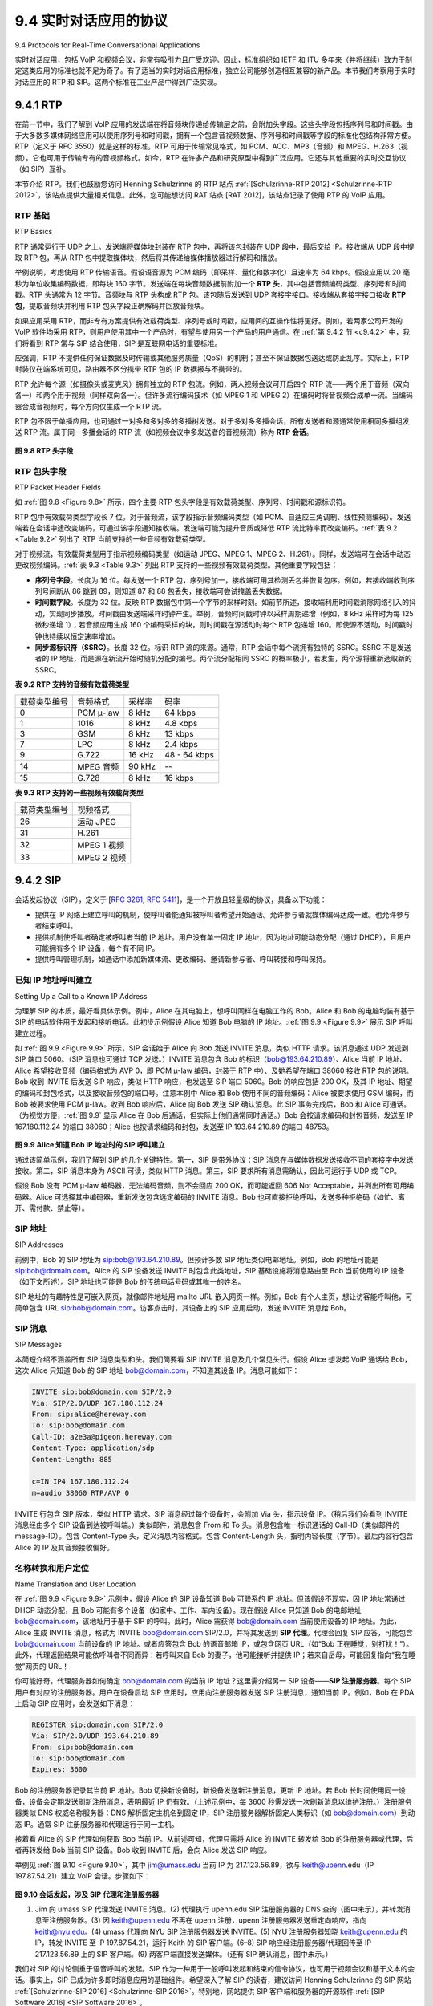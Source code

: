 .. _c9.4:

9.4 实时对话应用的协议
=============================================================
9.4 Protocols for Real-Time Conversational Applications

实时对话应用，包括 VoIP 和视频会议，非常有吸引力且广受欢迎。因此，标准组织如 IETF 和 ITU 多年来（并将继续）致力于制定这类应用的标准也就不足为奇了。有了适当的实时对话应用标准，独立公司能够创造相互兼容的新产品。本节我们考察用于实时对话应用的 RTP 和 SIP。这两个标准在工业产品中得到广泛实现。

.. toggle::

    Real-time conversational applications, including VoIP and video conferencing, are compelling and very popular. It is therefore not surprising that standards bodies, such as the IETF and ITU, have been busy for many years (and continue to be busy!) at hammering out standards for this class of applications. With the appropriate standards in place for real-time conversational applications, independent companies are creating new products that interoperate with each other. In this section we examine RTP and SIP for real-time conversational applications. Both standards are enjoying widespread implementation in industry products.


.. _c9.4.1:

9.4.1 RTP
------------------------------------------------------------

在前一节中，我们了解到 VoIP 应用的发送端在将音频块传递给传输层之前，会附加头字段。这些头字段包括序列号和时间戳。由于大多数多媒体网络应用可以使用序列号和时间戳，拥有一个包含音视频数据、序列号和时间戳等字段的标准化包结构非常方便。RTP（定义于 RFC 3550）就是这样的标准。RTP 可用于传输常见格式，如 PCM、ACC、MP3（音频）和 MPEG、H.263（视频）。它也可用于传输专有的音视频格式。如今，RTP 在许多产品和研究原型中得到广泛应用。它还与其他重要的实时交互协议（如 SIP）互补。

本节介绍 RTP。我们也鼓励您访问 Henning Schulzrinne 的 RTP 站点 :ref:`[Schulzrinne-RTP 2012] <Schulzrinne-RTP 2012>`，该站点提供大量相关信息。此外，您可能想访问 RAT 站点 [RAT 2012]，该站点记录了使用 RTP 的 VoIP 应用。

.. toggle::

    In the previous section, we learned that the sender side of a VoIP application appends header fields to the audio chunks before passing them to the transport layer. These header fields include sequence numbers and timestamps. Since most multimedia networking applications can make use of sequence numbers and timestamps, it is convenient to have a standardized packet structure that includes fields for audio/video data, sequence number, and timestamp, as well as other potentially useful fields. RTP, defined in RFC 3550, is such a standard. RTP can be used for transporting common formats such as PCM, ACC, and MP3 for sound and MPEG and H.263 for video. It can also be used for transporting proprietary sound and video formats. Today, RTP enjoys widespread implementation in many products and research prototypes. It is also complementary to other important real-time interactive protocols, such as SIP.

    In this section, we provide an introduction to RTP. We also encourage you to visit Henning Schulzrinne’s RTP site :ref:`[Schulzrinne-RTP 2012] <Schulzrinne-RTP 2012>`, which provides a wealth of information on the subject. Also, you may want to visit the RAT site [RAT 2012], which documents VoIP application that uses RTP.

RTP 基础
~~~~~~~~~~~~
RTP Basics

RTP 通常运行于 UDP 之上。发送端将媒体块封装在 RTP 包中，再将该包封装在 UDP 段中，最后交给 IP。接收端从 UDP 段中提取 RTP 包，再从 RTP 包中提取媒体块，然后将其传递给媒体播放器进行解码和播放。

举例说明，考虑使用 RTP 传输语音。假设语音源为 PCM 编码（即采样、量化和数字化）且速率为 64 kbps。假设应用以 20 毫秒为单位收集编码数据，即每块 160 字节。发送端在每块音频数据前附加一个 **RTP 头**，其中包括音频编码类型、序列号和时间戳。RTP 头通常为 12 字节。音频块与 RTP 头构成 RTP 包。该包随后发送到 UDP 套接字接口。接收端从套接字接口接收 **RTP 包**，提取音频块并利用 RTP 包头字段正确解码并回放音频块。

如果应用采用 RTP，而非专有方案提供有效载荷类型、序列号或时间戳，应用间的互操作性将更好。例如，若两家公司开发的 VoIP 软件均采用 RTP，则用户使用其中一个产品时，有望与使用另一个产品的用户通信。在 :ref:`第 9.4.2 节 <c9.4.2>` 中，我们将看到 RTP 常与 SIP 结合使用，SIP 是互联网电话的重要标准。

应强调，RTP 不提供任何保证数据及时传输或其他服务质量（QoS）的机制；甚至不保证数据包送达或防止乱序。实际上，RTP 封装仅在端系统可见，路由器不区分携带 RTP 包的 IP 数据报与不携带的。

RTP 允许每个源（如摄像头或麦克风）拥有独立的 RTP 包流。例如，两人视频会议可开启四个 RTP 流——两个用于音频（双向各一）和两个用于视频（同样双向各一）。但许多流行编码技术（如 MPEG 1 和 MPEG 2）在编码时将音视频合成单一流。当编码器合成音视频时，每个方向仅生成一个 RTP 流。

RTP 包不限于单播应用，也可通过一对多和多对多的多播树发送。对于多对多多播会话，所有发送者和源通常使用相同多播组发送 RTP 流。属于同一多播会话的 RTP 流（如视频会议中多发送者的音视频流）称为 **RTP 会话**。

.. _Figure 9.8:

.. figure:: ../img/775-0.png 
   :align: center 

**图 9.8 RTP 头字段**

.. toggle::

    RTP typically runs on top of UDP. The sending side encapsulates a media chunk within an RTP packet, then encapsulates the packet in a UDP segment, and then hands the segment to IP. The receiving side extracts the RTP packet from the UDP segment, then extracts the media chunk from the RTP packet, and then passes the chunk to the media player for decoding and rendering.

    As an example, consider the use of RTP to transport voice. Suppose the voice source is PCM-encoded (that is, sampled, quantized, and digitized) at 64 kbps. Further suppose that the application collects the encoded data in 20-msec chunks, that is, 160 bytes in a chunk. The sending side precedes each chunk of the audio data with an **RTP header** that includes the type of audio encoding, a sequence number, and a timestamp. The RTP header is normally 12 bytes. The audio chunk along with the RTP header form the RTP packet. The RTP packet is then sent into the UDP socket interface. At the receiver side, the application receives the **RTP packet** from its socket interface. The application extracts the audio chunk from the RTP packet and uses the header fields of the RTP packet to properly decode and play back the audio chunk.

    If an application incorporates RTP—instead of a proprietary scheme to provide payload type, sequence numbers, or timestamps—then the application will more easily interoperate with other networked multimedia applications. For example, if two different companies develop VoIP software and they both incorporate RTP into their product, there may be some hope that a user using one of the VoIP products will be able to communicate with a user using the other VoIP product. In :ref:`Section 9.4.2 <c9.4.2>`, we’ll see that RTP is often used in conjunction with SIP, an important standard for Internet telephony.

    It should be emphasized that RTP does not provide any mechanism to ensure timely delivery of data or provide other quality-of-service (QoS) guarantees; it does not even guarantee delivery of packets or prevent out-of-order delivery of packets. Indeed, RTP encapsulation is seen only at the end systems. Routers do not distinguish between IP datagrams that carry RTP packets and IP datagrams that don’t.

    RTP allows each source (for example, a camera or a microphone) to be assigned its own independent RTP stream of packets. For example, for a video conference between two participants, four RTP streams could be opened—two streams for transmitting the audio (one in each direction) and two streams for transmitting the video (again, one in each direction). However, many popular encoding techniques—including MPEG 1 and MPEG 2—bundle the audio and video into a single stream during the encoding process. When the audio and video are bundled by the encoder, then only one RTP stream is generated in each direction.

    RTP packets are not limited to unicast applications. They can also be sent over one-to-many and many- to-many multicast trees. For a many-to-many multicast session, all of the session’s senders and sources typically use the same multicast group for sending their RTP streams. RTP multicast streams belonging together, such as audio and video streams emanating from multiple senders in a video conference application, belong to an **RTP session**.

    .. figure:: ../img/775-0.png 
      :align: center 

    **Figure 9.8 RTP header fields**

RTP 包头字段
~~~~~~~~~~~~~~~~~~~~~~~~~~~
RTP Packet Header Fields

如 :ref:`图 9.8 <Figure 9.8>` 所示，四个主要 RTP 包头字段是有效载荷类型、序列号、时间戳和源标识符。

RTP 包中有效载荷类型字段长 7 位。对于音频流，该字段指示音频编码类型（如 PCM、自适应三角调制、线性预测编码）。发送端若在会话中途改变编码，可通过该字段通知接收端。发送端可能为提升音质或降低 RTP 流比特率而改变编码。:ref:`表 9.2 <Table 9.2>` 列出了 RTP 当前支持的一些音频有效载荷类型。

对于视频流，有效载荷类型用于指示视频编码类型（如运动 JPEG、MPEG 1、MPEG 2、H.261）。同样，发送端可在会话中动态更改视频编码。:ref:`表 9.3 <Table 9.3>` 列出 RTP 支持的一些视频有效载荷类型。其他重要字段包括：

- **序列号字段**。长度为 16 位。每发送一个 RTP 包，序列号加一，接收端可用其检测丢包并恢复包序。例如，若接收端收到序列号间断从 86 跳到 89，则知道 87 和 88 包丢失，接收端可尝试掩盖丢失数据。
- **时间戳字段**。长度为 32 位。反映 RTP 数据包中第一个字节的采样时刻。如前节所述，接收端利用时间戳消除网络引入的抖动，实现同步播放。时间戳由发送端采样时钟产生。举例，音频时间戳时钟以采样周期递增（例如，8 kHz 采样时为每 125 微秒递增 1）；若音频应用生成 160 个编码采样的块，则时间戳在源活动时每个 RTP 包递增 160。即使源不活动，时间戳时钟也持续以恒定速率增加。
- **同步源标识符（SSRC）**。长度 32 位。标识 RTP 流的来源。通常，RTP 会话中每个流拥有独特的 SSRC。SSRC 不是发送者的 IP 地址，而是源在新流开始时随机分配的编号。两个流分配相同 SSRC 的概率极小，若发生，两个源将重新选取新的 SSRC。

.. _Table 9.2:

**表 9.2 RTP 支持的音频有效载荷类型**

.. list-table::

    * - 载荷类型编号
      - 音频格式 
      - 采样率 
      - 码率
    * - 0 
      - PCM μ-law 
      - 8 kHz 
      - 64 kbps
    * - 1
      - 1016
      - 8 kHz 
      - 4.8 kbps
    * - 3 
      - GSM
      - 8 kHz 
      - 13 kbps
    * - 7 
      - LPC
      - 8 kHz 
      - 2.4 kbps
    * - 9 
      - G.722
      - 16 kHz 
      - 48 - 64 kbps
    * - 14 
      - MPEG 音频
      - 90 kHz 
      - --
    * - 15
      - G.728
      - 8 kHz 
      - 16 kbps

.. _Table 9.3:

**表 9.3 RTP 支持的一些视频有效载荷类型**

.. list-table::

    * - 载荷类型编号
      - 视频格式 
    * - 26
      - 运动 JPEG
    * - 31
      - H.261
    * - 32
      - MPEG 1 视频
    * - 33
      - MPEG 2 视频

.. toggle::

    As shown in :ref:`Figure 9.8 <Figure 9.8>`, the four main RTP packet header fields are the payload type, sequence number, timestamp, and source identifier fields.

    The payload type field in the RTP packet is 7 bits long. For an audio stream, the payload type field is used to indicate the type of audio encoding (for example, PCM, adaptive delta modulation, linear predictive encoding) that is being used. If a sender decides to change the encoding in the middle of a session, the sender can inform the receiver of the change through this payload type field. The sender may want to change the encoding in order to increase the audio quality or to decrease the RTP stream bit rate. :ref:`Table 9.2 <Table 9.2>` lists some of the audio payload types currently supported by RTP.

    For a video stream, the payload type is used to indicate the type of video encoding (for example, motion JPEG, MPEG 1, MPEG 2, H.261). Again, the sender can change video encoding on the fly during a session. :ref:`Table 9.3 <Table 9.3>` lists some of the video payload types currently supported by RTP. The other important fields are the following:

    - **Sequence number field**. The sequence number field is 16 bits long. The sequence number increments by one for each RTP packet sent, and may be used by the receiver to detect packet loss and to restore packet sequence. For example, if the receiver side of the application receives a stream of RTP packets with a gap between sequence numbers 86 and 89, then the receiver knows that packets 87 and 88 are missing. The receiver can then attempt to conceal the lost data.
    - **Timestamp field**. The timestamp field is 32 bits long. It reflects the sampling instant of the first byte in the RTP data packet. As we saw in the preceding section, the receiver can use timestamps to remove packet jitter introduced in the network and to provide synchronous playout at the receiver. The timestamp is derived from a sampling clock at the sender. As an example, for audio the timestamp clock increments by one for each sampling period (for example, each 125 μsec for an 8 kHz sampling clock); if the audio application generates chunks consisting of 160 encoded samples, then the timestamp increases by 160 for each RTP packet when the source is active. The timestamp clock continues to increase at a constant rate even if the source is inactive.
    - **Synchronization source identifier (SSRC)**. The SSRC field is 32 bits long. It identifies the source of the RTP stream. Typically, each stream in an RTP session has a distinct SSRC. The SSRC is not the IP address of the sender, but instead is a number that the source assigns randomly when the new stream is started. The probability that two streams get assigned the same SSRC is very small. Should this happen, the two sources pick a new SSRC value.

    **Table 9.2 Audio payload types supported by RTP**

    .. list-table::

        * - Payload-Type Number
          - Audio Format 
          - Sampling Rate 
          - Rate
        * - 0 
          - PCM μ-law 
          - 8 kHz 
          - 64 kbps
        * - 1
          - 1016
          - 8 kHz 
          - 4.8 kbps
        * - 3 
          - GSM
          - 8 kHz 
          - 13 kbps
        * - 7 
          - LPC
          - 8 kHz 
          - 2.4 kbps
        * - 9 
          - G.722
          - 16 kHz 
          - 48 - 64 kbps
        * - 14 
          - MPEG Audio
          - 90 kHz 
          - --
        * - 15
          - G.728
          - 8 kHz 
          - 16 kbps

    **Table 9.3 Some video payload types supported by RTP**

    .. list-table::

        * - Payload-Type Number
          - Video Format 
        * - 26
          - Motion JPEG
        * - 31
          - H.261
        * - 32
          - MPEG 1 video
        * - 33
          - MPEG 2 video

.. _c9.4.2:

9.4.2 SIP
------------------------------------------------------------

会话发起协议（SIP），定义于 [:rfc:`3261`; :rfc:`5411`]，是一个开放且轻量级的协议，具备以下功能：

- 提供在 IP 网络上建立呼叫的机制，使呼叫者能通知被呼叫者希望开始通话。允许参与者就媒体编码达成一致。也允许参与者结束呼叫。
- 提供机制使呼叫者确定被呼叫者当前 IP 地址。用户没有单一固定 IP 地址，因为地址可能动态分配（通过 DHCP），且用户可能拥有多个 IP 设备，每个有不同 IP。
- 提供呼叫管理机制，如通话中添加新媒体流、更改编码、邀请新参与者、呼叫转接和呼叫保持。

.. toggle::

    The Session Initiation Protocol (SIP), defined in [:rfc:`3261`; :rfc:`5411`], is an open and lightweight protocol that does the following:

    - It provides mechanisms for establishing calls between a caller and a callee over an IP network. It allows the caller to notify the callee that it wants to start a call. It allows the participants to agree on media encodings. It also allows participants to end calls.
    - It provides mechanisms for the caller to determine the current IP address of the callee. Users do not have a single, fixed IP address because they may be assigned addresses dynamically (using DHCP) and because they may have multiple IP devices, each with a different IP address.
    - It provides mechanisms for call management, such as adding new media streams during the call, changing the encoding during the call, inviting new participants during the call, call transfer, and call holding.

已知 IP 地址呼叫建立
~~~~~~~~~~~~~~~~~~~~~~~~~~~~~~~~~~~~~~~~~~
Setting Up a Call to a Known IP Address

为理解 SIP 的本质，最好看具体示例。例中，Alice 在其电脑上，想呼叫同样在电脑工作的 Bob。Alice 和 Bob 的电脑均装有基于 SIP 的电话软件用于发起和接听电话。此初步示例假设 Alice 知道 Bob 电脑的 IP 地址。:ref:`图 9.9 <Figure 9.9>` 展示 SIP 呼叫建立过程。

如 :ref:`图 9.9 <Figure 9.9>` 所示，SIP 会话始于 Alice 向 Bob 发送 INVITE 消息，类似 HTTP 请求。该消息通过 UDP 发送到 SIP 端口 5060。（SIP 消息也可通过 TCP 发送。）INVITE 消息包含 Bob 的标识（bob@193.64.210.89）、Alice 当前 IP 地址、Alice 希望接收音频（编码格式为 AVP 0，即 PCM μ-law 编码，封装于 RTP 中）、及她希望在端口 38060 接收 RTP 包的说明。Bob 收到 INVITE 后发送 SIP 响应，类似 HTTP 响应，也发送至 SIP 端口 5060。Bob 的响应包括 200 OK，及其 IP 地址、期望的编码和封包格式，以及接收音频包的端口号。注意本例中 Alice 和 Bob 使用不同的音频编码：Alice 被要求使用 GSM 编码，而 Bob 被要求使用 PCM μ-law。收到 Bob 响应后，Alice 向 Bob 发送 SIP 确认消息。此 SIP 事务完成后，Bob 和 Alice 可通话。（为视觉方便，:ref:`图 9.9` 显示 Alice 在 Bob 后通话，但实际上他们通常同时通话。）Bob 会按请求编码和封包音频，发送至 IP 167.180.112.24 的端口 38060；Alice 也按请求编码和封包，发送至 IP 193.64.210.89 的端口 48753。

.. _Figure 9.9:

.. figure:: ../img/778-0.png 
   :align: center 

**图 9.9 Alice 知道 Bob IP 地址时的 SIP 呼叫建立**

通过该简单示例，我们了解到 SIP 的几个关键特性。第一，SIP 是带外协议：SIP 消息在与媒体数据发送接收不同的套接字中发送接收。第二，SIP 消息本身为 ASCII 可读，类似 HTTP 消息。第三，SIP 要求所有消息需确认，因此可运行于 UDP 或 TCP。

假设 Bob 没有 PCM μ-law 编码器，无法编码音频，则不会回应 200 OK，而可能返回 606 Not Acceptable，并列出所有可用编码器。Alice 可选择其中编码器，重新发送包含选定编码的 INVITE 消息。Bob 也可直接拒绝呼叫，发送多种拒绝码（如忙、离开、需付款、禁止等）。

.. toggle::

    To understand the essence of SIP, it is best to take a look at a concrete example. In this example, Alice is at her PC and she wants to call Bob, who is also working at his PC. Alice’s and Bob’s PCs are both equipped with SIP-based software for making and receiving phone calls. In this initial example, we’ll
    assume that Alice knows the IP address of Bob’s PC. :ref:`Figure 9.9 <Figure 9.9>` illustrates the SIP call-establishment process.

    In :ref:`Figure 9.9 <Figure 9.9>`, we see that an SIP session begins when Alice sends Bob an INVITE message, which resembles an HTTP request message. This INVITE message is sent over UDP to the well-known port 5060 for SIP. (SIP messages can also be sent over TCP.) The INVITE message includes an identifier for Bob (bob@193.64.210.89), an indication of Alice’s current IP address, an indication that Alice desires to receive audio, which is to be encoded in format AVP 0 (PCM encoded μ-law) and encapsulated in RTP, and an indication that she wants to receive the RTP packets on port 38060. After receiving Alice’s INVITE message, Bob sends an SIP response message, which resembles an HTTP response message. This response SIP message is also sent to the SIP port 5060. Bob’s response includes a 200 OK as well as an indication of his IP address, his desired encoding and packetization for reception, and his port number to which the audio packets should be sent. Note that in this example Alice and Bob are going to use different audio-encoding mechanisms: Alice is asked to encode her audio with GSM whereas Bob is asked to encode his audio with PCM μ-law. After receiving Bob’s response, Alice sends Bob an SIP acknowledgment message. After this SIP transaction, Bob and Alice can talk. (For visual convenience, :ref:`Figure 9.9 ,Figure 9.9` shows Alice talking after Bob, but in truth they would normally talk at the same time.) Bob will encode and packetize the audio as requested and send the audio packets to port number 38060 at IP address 167.180.112.24. Alice will also encode and packetize the audio as requested and send the audio packets to port number 48753 at IP address 193.64.210.89.

    .. figure:: ../img/778-0.png 
      :align: center 

    **Figure 9.9 SIP call establishment when Alice knows Bob’s IP address**

    From this simple example, we have learned a number of key characteristics of SIP. First, SIP is an out- of-band protocol: The SIP messages are sent and received in sockets that are different from those used for sending and receiving the media data. Second, the SIP messages themselves are ASCII-readable and resemble HTTP messages. Third, SIP requires all messages to be acknowledged, so it can run over UDP or TCP.

    In this example, let’s consider what would happen if Bob does not have a PCM μ-law codec for encoding audio. In this case, instead of responding with 200 OK, Bob would likely respond with a 606 Not Acceptable and list in the message all the codecs he can use. Alice would then choose one of the listed codecs and send another INVITE message, this time advertising the chosen codec. Bob could also simply reject the call by sending one of many possible rejection reply codes. (There are many such codes, including “busy,” “gone,” “payment required,” and “forbidden.”)

SIP 地址
~~~~~~~~~~~~~~~
SIP Addresses

前例中，Bob 的 SIP 地址为 sip:bob@193.64.210.89。但预计多数 SIP 地址类似电邮地址。例如，Bob 的地址可能是 sip:bob@domain.com。Alice 的 SIP 设备发送 INVITE 时包含此类地址，SIP 基础设施将消息路由至 Bob 当前使用的 IP 设备（如下文所述）。SIP 地址也可能是 Bob 的传统电话号码或其唯一的姓名。

SIP 地址的有趣特性是可嵌入网页，就像邮件地址用 mailto URL 嵌入网页一样。例如，Bob 有个人主页，想让访客能呼叫他，可简单包含 URL sip:bob@domain.com。访客点击时，其设备上的 SIP 应用启动，发送 INVITE 消息给 Bob。

.. toggle::

    In the previous example, Bob’s SIP address is sip:bob@193.64.210.89. However, we expect many—if not most—SIP addresses to resemble e-mail addresses. For example, Bob’s address might be sip:bob@domain.com. When Alice’s SIP device sends an INVITE message, the message would include this e-mail-like address; the SIP infrastructure would then route the message to the IP device that Bob is currently using (as we’ll discuss below). Other possible forms for the SIP address could be Bob’s legacy phone number or simply Bob’s first/middle/last name (assuming it is unique).

    An interesting feature of SIP addresses is that they can be included in Web pages, just as people’s e- mail addresses are included in Web pages with the mailto URL. For example, suppose Bob has a personal homepage, and he wants to provide a means for visitors to the homepage to call him. He could then simply include the URL sip:bob@domain.com. When the visitor clicks on the URL, the SIP application in the visitor’s device is launched and an INVITE message is sent to Bob.

SIP 消息
~~~~~~~~~~~~~~~
SIP Messages

本简短介绍不涵盖所有 SIP 消息类型和头。我们简要看 SIP INVITE 消息及几个常见头行。假设 Alice 想发起 VoIP 通话给 Bob，这次 Alice 只知道 Bob 的 SIP 地址 bob@domain.com，不知道其设备 IP。消息可能如下：

.. code:: text

    INVITE sip:bob@domain.com SIP/2.0 
    Via: SIP/2.0/UDP 167.180.112.24 
    From: sip:alice@hereway.com
    To: sip:bob@domain.com
    Call-ID: a2e3a@pigeon.hereway.com 
    Content-Type: application/sdp 
    Content-Length: 885

    c=IN IP4 167.180.112.24
    m=audio 38060 RTP/AVP 0

INVITE 行包含 SIP 版本，类似 HTTP 请求。SIP 消息经过每个设备时，会附加 Via 头，指示设备 IP。（稍后我们会看到 INVITE 消息经由多个 SIP 设备到达被呼叫端。）类似邮件，消息包含 From 和 To 头。消息包含唯一标识通话的 Call-ID（类似邮件的 message-ID）。包含 Content-Type 头，定义消息内容格式。包含 Content-Length 头，指明内容长度（字节）。最后内容行包含 Alice 的 IP 及其音频接收偏好。

.. toggle::

    In this short introduction to SIP, we’ll not cover all SIP message types and headers. Instead, we’ll take a brief look at the SIP INVITE message, along with a few common header lines. Let us again suppose that Alice wants to initiate a VoIP call to Bob, and this time Alice knows only Bob’s SIP address, bob@domain.com, and does not know the IP address of the device that Bob is currently using. Then her message might look something like this:

    .. code:: text

        INVITE sip:bob@domain.com SIP/2.0 
        Via: SIP/2.0/UDP 167.180.112.24 
        From: sip:alice@hereway.com
        To: sip:bob@domain.com
        Call-ID: a2e3a@pigeon.hereway.com 
        Content-Type: application/sdp 
        Content-Length: 885

        c=IN IP4 167.180.112.24
        m=audio 38060 RTP/AVP 0

    The INVITE line includes the SIP version, as does an HTTP request message. Whenever an SIP message passes through an SIP device (including the device that originates the message), it attaches a Via header, which indicates the IP address of the device. (We’ll see soon that the typical INVITE message passes through many SIP devices before reaching the callee’s SIP application.) Similar to an e-mail message, the SIP message includes a From header line and a To header line. The message includes a Call-ID, which uniquely identifies the call (similar to the message-ID in e-mail). It includes a Content-Type header line, which defines the format used to describe the content contained in the SIP message. It also includes a Content-Length header line, which provides the length in bytes of the content in the message. Finally, after a carriage return and line feed, the message contains the content. In this case, the content provides information about Alice’s IP address and how Alice wants to receive the audio.

名称转换和用户定位
~~~~~~~~~~~~~~~~~~~~~~~~~~~~~~~~~~~~
Name Translation and User Location

在 :ref:`图 9.9 <Figure 9.9>` 示例中，假设 Alice 的 SIP 设备知道 Bob 可联系的 IP 地址。但该假设不现实，因 IP 地址常通过 DHCP 动态分配，且 Bob 可能有多个设备（如家中、工作、车内设备）。现在假设 Alice 只知道 Bob 的电邮地址 bob@domain.com，该地址用于基于 SIP 的呼叫。此时，Alice 需获得 bob@domain.com 当前使用设备的 IP 地址。为此，Alice 生成 INVITE 消息，格式为 INVITE bob@domain.com SIP/2.0，并将其发送到 **SIP 代理**。代理会回复 SIP 应答，可能包含 bob@domain.com 当前设备的 IP 地址。或者应答包含 Bob 的语音邮箱 IP，或包含网页 URL（如“Bob 正在睡觉，别打扰！”）。此外，代理返回结果可能依呼叫者不同而异：若呼叫来自 Bob 的妻子，他可能接听并提供 IP；若来自岳母，可能回复指向“我在睡觉”网页的 URL！

你可能好奇，代理服务器如何确定 bob@domain.com 的当前 IP 地址？这里需介绍另一 SIP 设备——**SIP 注册服务器**。每个 SIP 用户有对应的注册服务器。用户在设备启动 SIP 应用时，应用向注册服务器发送 SIP 注册消息，通知当前 IP。例如，Bob 在 PDA 上启动 SIP 应用时，会发送如下消息：

.. code:: text

    REGISTER sip:domain.com SIP/2.0 
    Via: SIP/2.0/UDP 193.64.210.89 
    From: sip:bob@domain.com
    To: sip:bob@domain.com
    Expires: 3600

Bob 的注册服务器记录其当前 IP 地址。Bob 切换新设备时，新设备发送新注册消息，更新 IP 地址。若 Bob 长时间使用同一设备，设备会定期发送刷新注册消息，表明最近 IP 仍有效。（上述示例中，每 3600 秒需发送一次刷新消息以维护注册。）注册服务器类似 DNS 权威名称服务器：DNS 解析固定主机名到固定 IP，SIP 注册服务器解析固定人类标识（如 bob@domain.com）到动态 IP。通常 SIP 注册服务器和代理运行于同一主机。

接着看 Alice 的 SIP 代理如何获取 Bob 当前 IP。从前述可知，代理只需将 Alice 的 INVITE 转发给 Bob 的注册服务器或代理，后者再转发给 Bob 当前 SIP 设备。Bob 收到 INVITE 后，会向 Alice 发送 SIP 响应。

举例见 :ref:`图 9.10 <Figure 9.10>`，其中 jim@umass.edu 当前 IP 为 217.123.56.89，欲与 keith@upenn.edu（IP 197.87.54.21）建立 VoIP 会话。步骤如下：

.. _Figure 9.10:

.. figure:: ../img/782-0.png 
   :align: center 

**图 9.10 会话发起，涉及 SIP 代理和注册服务器**

(1) Jim 向 umass SIP 代理发送 INVITE 消息。(2) 代理执行 upenn.edu SIP 注册服务器的 DNS 查询（图中未示），并转发消息至注册服务器。(3) 因 keith@upenn.edu 不再在 upenn 注册，upenn 注册服务器发送重定向响应，指向 keith@nyu.edu。(4) umass 代理向 NYU SIP 注册服务器发送 INVITE。(5) NYU 注册服务器知晓 keith@upenn.edu 的 IP，转发 INVITE 至 IP 197.87.54.21，运行 Keith 的 SIP 客户端。(6–8) SIP 响应经注册服务器/代理回传至 IP 217.123.56.89 上的 SIP 客户端。(9) 两客户端直接发送媒体。（还有 SIP 确认消息，图中未示。）

我们对 SIP 的讨论侧重于语音呼叫的发起。SIP 作为一种用于一般呼叫发起和结束的信令协议，也可用于视频会议和基于文本的会话。事实上，SIP 已成为许多即时消息应用的基础组件。希望深入了解 SIP 的读者，建议访问 Henning Schulzrinne 的 SIP 网站 :ref:`[Schulzrinne-SIP 2016] <Schulzrinne-SIP 2016>`。特别地，网站提供 SIP 客户端和服务器的开源软件 :ref:`[SIP Software 2016] <SIP Software 2016>`。

.. toggle::

    In the example in :ref:`Figure 9.9 <Figure 9.9>`, we assumed that Alice’s SIP device knew the IP address where Bob could be contacted. But this assumption is quite unrealistic, not only because IP addresses are often dynamically assigned with DHCP, but also because Bob may have multiple IP devices (for example, different devices for his home, work, and car). So now let us suppose that Alice knows only Bob’s e-mail address, bob@domain.com, and that this same address is used for SIP-based calls. In this case, Alice needs to obtain the IP address of the device that the user bob@domain.com is currently using. To find this out, Alice creates an INVITE message that begins with INVITE bob@domain.com SIP/2.0 and sends this message to an **SIP proxy**. The proxy will respond with an SIP reply that might include the IP address of the device that bob@domain.com is currently using. Alternatively, the reply might include the IP address of Bob’s voicemail box, or it might include a URL of a Web page (that says “Bob is sleeping. Leave me alone!”). Also, the result returned by the proxy might depend on the caller: If the call is from Bob’s wife, he might accept the call and supply his IP address; if the call is from Bob’s mother-in- law, he might respond with the URL that points to the I-am-sleeping Web page!

    Now, you are probably wondering, how can the proxy server determine the current IP address for bob@domain.com? To answer this question, we need to say a few words about another SIP device, the **SIP registrar**. Every SIP user has an associated registrar. Whenever a user launches an SIP application on a device, the application sends an SIP register message to the registrar, informing the registrar of its current IP address. For example, when Bob launches his SIP application on his PDA, the application would send a message along the lines of:

    .. code:: text

        REGISTER sip:domain.com SIP/2.0 
        Via: SIP/2.0/UDP 193.64.210.89 
        From: sip:bob@domain.com
        To: sip:bob@domain.com
        Expires: 3600

    Bob’s registrar keeps track of Bob’s current IP address. Whenever Bob switches to a new SIP device, the new device sends a new register message, indicating the new IP address. Also, if Bob remains at the same device for an extended period of time, the device will send refresh register messages, indicating that the most recently sent IP address is still valid. (In the example above, refresh messages need to be sent every 3600 seconds to maintain the address at the registrar server.) It is worth noting that the registrar is analogous to a DNS authoritative name server: The DNS server translates fixed host names to fixed IP addresses; the SIP registrar translates fixed human identifiers (for example, bob@domain.com) to dynamic IP addresses. Often SIP registrars and SIP proxies are run on the same host.

    Now let’s examine how Alice’s SIP proxy server obtains Bob’s current IP address. From the preceding discussion we see that the proxy server simply needs to forward Alice’s INVITE message to Bob’s registrar/proxy. The registrar/proxy could then forward the message to Bob’s current SIP device. Finally, Bob, having now received Alice’s INVITE message, could send an SIP response to Alice.

    As an example, consider :ref:`Figure 9.10 <Figure 9.10>`, in which jim@umass.edu, currently working on 217.123.56.89, wants to initiate a Voice-over-IP (VoIP) session with keith@upenn.edu, currently working on 197.87.54.21. The following steps are taken:

    .. figure:: ../img/782-0.png 
       :align: center 

    **Figure 9.10 Session initiation, involving SIP proxies and registrars**

    (1) Jim sends an INVITE message to the umass SIP proxy. (2) The proxy does a DNS lookup on the SIP registrar upenn.edu (not shown in diagram) and then forwards the message to the registrar server. (3) Because keith@upenn.edu is no longer registered at the upenn registrar, the upenn registrar sends a redirect response, indicating that it should try keith@nyu.edu. (4) The umass proxy sends an INVITE message to the NYU SIP registrar. (5) The NYU registrar knows the IP address of keith@upenn.edu and forwards the INVITE message to the host 197.87.54.21, which is running Keith’s SIP client. (6–8) An SIP response is sent back through registrars/proxies to the SIP client on 217.123.56.89. (9) Media is sent directly between the two clients. (There is also an SIP acknowledgment message, which is not shown.)

    Our discussion of SIP has focused on call initiation for voice calls. SIP, being a signaling protocol for initiating and ending calls in general, can be used for video conference calls as well as for text-based sessions. In fact, SIP has become a fundamental component in many instant messaging applications. Readers desiring to learn more about SIP are encouraged to visit Henning Schulzrinne’s SIP Web site :ref:`[Schulzrinne-SIP 2016] <Schulzrinne-SIP 2016>`. In particular, on this site you will find open source software for SIP clients and servers :ref:`[SIP Software 2016] <SIP Software 2016>`.
